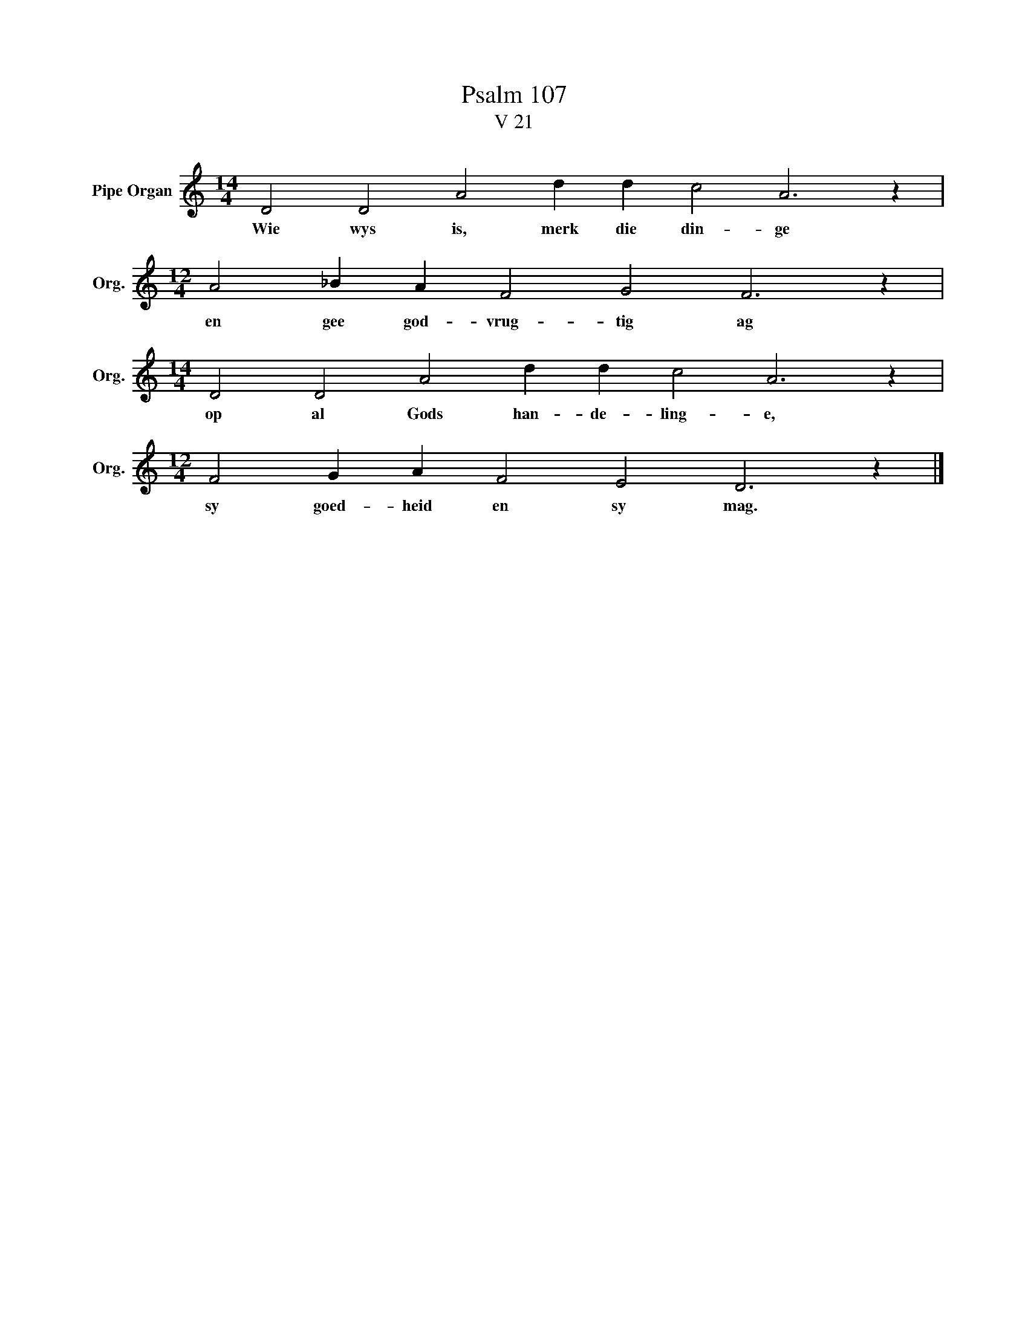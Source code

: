 X:1
T:Psalm 107
T:V 21
L:1/4
M:14/4
I:linebreak $
K:C
V:1 treble nm="Pipe Organ" snm="Org."
V:1
 D2 D2 A2 d d c2 A3 z |$[M:12/4] A2 _B A F2 G2 F3 z |$[M:14/4] D2 D2 A2 d d c2 A3 z |$ %3
w: Wie wys is, merk die din- ge|en gee god- vrug- tig ag|op al Gods han- de- ling- e,|
[M:12/4] F2 G A F2 E2 D3 z |] %4
w: sy goed- heid en sy mag.|


